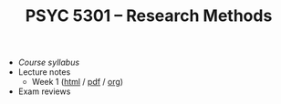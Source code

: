 #+TITLE: PSYC 5301 -- Research Methods

- [[psyc5301-spring2017.org][Course syllabus]]
- Lecture notes
  - Week 1 ([[https://rawgit.com/tomfaulkenberry/courses/master/spring2017/psyc5301/lectures/week1.html][html]] / [[https://rawgit.com/tomfaulkenberry/courses/master/spring2017/psyc5301/lectures/week1.pdf][pdf]] / [[file:lectures/week1.org][org]])
- Exam reviews
